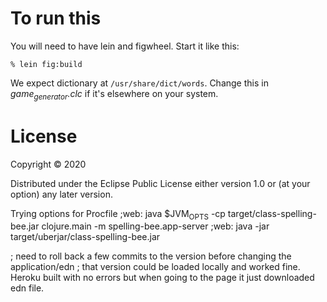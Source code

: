 
* To run this

You will need to have lein and figwheel.  Start it like this:

#+begin_src shell
% lein fig:build
#+end_src

We expect dictionary at =/usr/share/dict/words=.  Change this
in [[src/spelling_bee/game_generator.clc][game_generator.clc]] if it's elsewhere on your system.


* License

Copyright © 2020

Distributed under the Eclipse Public License either version 1.0 or (at your option) any later version.

Trying options for Procfile
;web: java $JVM_OPTS -cp target/class-spelling-bee.jar clojure.main -m spelling-bee.app-server
;web: java -jar target/uberjar/class-spelling-bee.jar

; need to roll back a few commits to the version before changing the application/edn
; that version could be loaded locally and worked fine. Heroku built with no errors but when going to the page it just downloaded edn file.